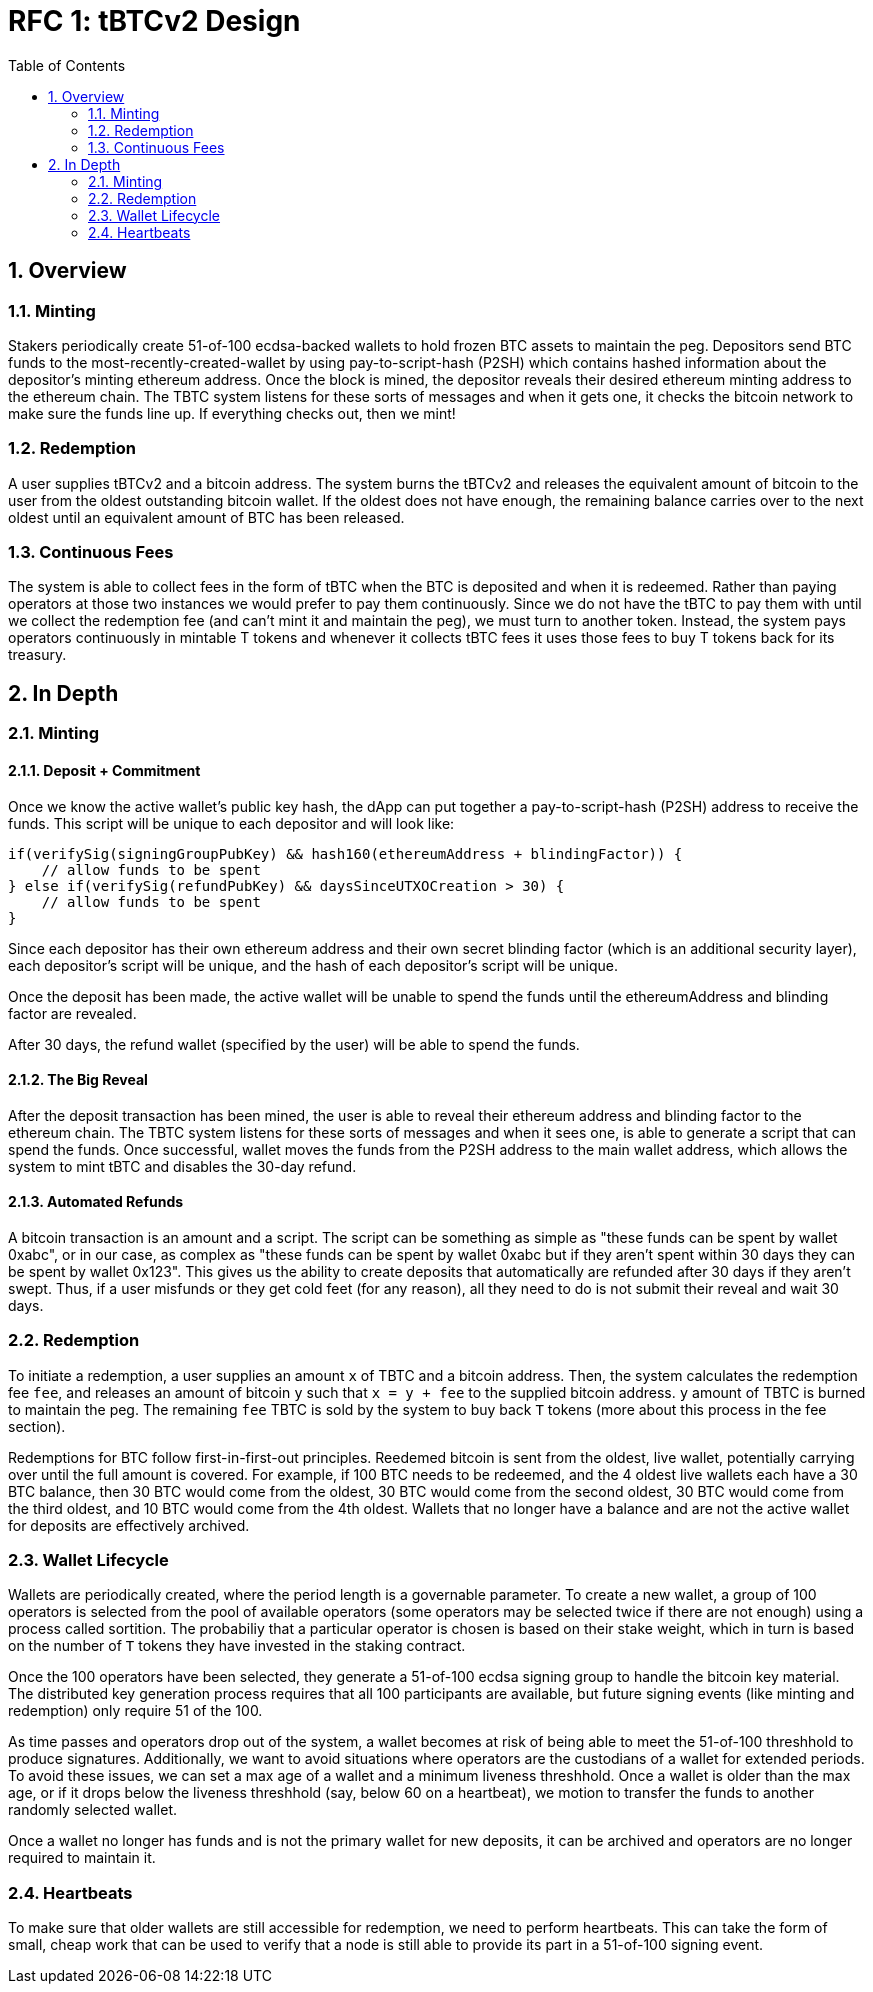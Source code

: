 :toc: macro

= RFC 1: tBTCv2 Design

:icons: font
:numbered:
toc::[]

== Overview

=== Minting

Stakers periodically create 51-of-100 ecdsa-backed wallets to hold frozen BTC
assets to maintain the peg. Depositors send BTC funds to the
most-recently-created-wallet by using pay-to-script-hash (P2SH) which contains
hashed information about the depositor's minting ethereum address. Once
the block is mined, the depositor reveals their desired ethereum minting
address to the ethereum chain. The TBTC system listens for these sorts of
messages and when it gets one, it checks the bitcoin network to make sure the
funds line up. If everything checks out, then we mint!

=== Redemption

A user supplies tBTCv2 and a bitcoin address. The system burns the tBTCv2 and
releases the equivalent amount of bitcoin to the user from the oldest
outstanding bitcoin wallet. If the oldest does not have enough, the remaining
balance carries over to the next oldest until an equivalent amount of BTC has
been released.

=== Continuous Fees

The system is able to collect fees in the form of tBTC when the BTC is
deposited and when it is redeemed. Rather than paying operators at those two
instances we would prefer to pay them continuously. Since we do not have the
tBTC to pay them with until we collect the redemption fee (and can't mint it
and maintain the peg), we must turn to another token. Instead, the system pays
operators continuously in mintable T tokens and whenever it collects tBTC fees
it uses those fees to buy T tokens back for its treasury.

== In Depth

=== Minting

==== Deposit + Commitment

Once we know the active wallet's public key hash, the dApp can put together a
pay-to-script-hash (P2SH) address to receive the funds. This script will be
unique to each depositor and will look like:
```
if(verifySig(signingGroupPubKey) && hash160(ethereumAddress + blindingFactor)) {
    // allow funds to be spent
} else if(verifySig(refundPubKey) && daysSinceUTXOCreation > 30) {
    // allow funds to be spent
}
```

// TODO: represent the above script in the bitcoin scripting language and prototype it

Since each depositor has their own ethereum address and their own secret
blinding factor (which is an additional security layer), each depositor's
script will be unique, and the hash of each depositor's script will be unique.

Once the deposit has been made, the active wallet will be unable to spend the
funds until the ethereumAddress and blinding factor are revealed.

After 30 days, the refund wallet (specified by the user) will be able to spend the funds.

==== The Big Reveal

After the deposit transaction has been mined, the user is able to reveal their
ethereum address and blinding factor to the ethereum chain. The TBTC system listens
for these sorts of messages and when it sees one, is able to generate a script that
can spend the funds. Once successful, wallet moves the funds from the P2SH
address to the main wallet address, which allows the system to mint tBTC and
disables the 30-day refund.

==== Automated Refunds

A bitcoin transaction is an amount and a script. The script can be something as
simple as "these funds can be spent by wallet 0xabc", or in our case, as
complex as "these funds can be spent by wallet 0xabc but if they aren't spent
within 30 days they can be spent by wallet 0x123". This gives us the ability to
create deposits that automatically are refunded after 30 days if they aren't
swept. Thus, if a user misfunds or they get cold feet (for any reason), all
they need to do is not submit their reveal and wait 30 days.

=== Redemption

To initiate a redemption, a user supplies an amount `x` of TBTC and a bitcoin
address. Then, the system calculates the redemption fee `fee`, and releases an
amount of bitcoin `y` such that `x = y + fee` to the supplied bitcoin address.
`y` amount of TBTC is burned to maintain the peg. The remaining `fee` TBTC is
sold by the system to buy back `T` tokens (more about this process in the fee
section).

Redemptions for BTC follow first-in-first-out principles. Reedemed bitcoin is
sent from the oldest, live wallet, potentially carrying over until the full
amount is covered. For example, if 100 BTC needs to be redeemed, and the 4
oldest live wallets each have a 30 BTC balance, then 30 BTC would come from the
oldest, 30 BTC would come from the second oldest, 30 BTC would come from the
third oldest, and 10 BTC would come from the 4th oldest. Wallets that no longer
have a balance and are not the active wallet for deposits are effectively archived.

=== Wallet Lifecycle

Wallets are periodically created, where the period length is a governable
parameter. To create a new wallet, a group of 100 operators is selected from
the pool of available operators (some operators may be selected twice if there
are not enough) using a process called sortition. The probabiliy that a
particular operator is chosen is based on their stake weight, which in turn is
based on the number of `T` tokens they have invested in the staking contract.

Once the 100 operators have been selected, they generate a 51-of-100 ecdsa
signing group to handle the bitcoin key material. The distributed key
generation process requires that all 100 participants are available, but future
signing events (like minting and redemption) only require 51 of the 100.

As time passes and operators drop out of the system, a wallet becomes at risk of
being able to meet the 51-of-100 threshhold to produce signatures. Additionally,
we want to avoid situations where operators are the custodians of a wallet for
extended periods. To avoid these issues, we can set a max age of a wallet and a minimum
liveness threshhold. Once a wallet is older than the max age, or if it drops below
the liveness threshhold (say, below 60 on a heartbeat), we motion to transfer
the funds to another randomly selected wallet.

Once a wallet no longer has funds and is not the primary wallet for new
deposits, it can be archived and operators are no longer required to maintain
it.

=== Heartbeats

To make sure that older wallets are still accessible for redemption, we need to
perform heartbeats. This can take the form of small, cheap work that can be
used to verify that a node is still able to provide its part in a 51-of-100
signing event.

// FIXME: figure out how this works

